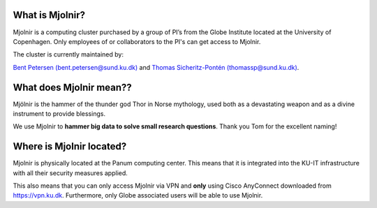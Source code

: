 What is Mjolnir?
=====

Mjolnir is a computing cluster purchased by a group of PI’s from the Globe Institute located at the University of Copenhagen. 
Only employees of or collaborators to the PI's can get access to Mjolnir.

The cluster is currently maintained by:

`Bent Petersen (bent.petersen@sund.ku.dk) <https://globe.ku.dk/staff-list/hologenomics/?id=271131&vis=medarbejder>`_ and `Thomas Sicheritz-Pontén (thomassp@sund.ku.dk) <https://globe.ku.dk/staff-list/hologenomics/?pure=en/persons/635914>`_.

What does Mjolnir mean??
=====

Mjölnir is the hammer of the thunder god Thor in Norse mythology, used both as a devastating weapon and as a divine instrument to provide blessings.

We use Mjolnir to **hammer big data to solve small research questions**. Thank you Tom for the excellent naming!

Where is Mjolnir located?
====
Mjolnir is physically located at the Panum computing center. This means that it is integrated into the KU-IT infrastructure with all their security measures applied.

This also means that you can only access Mjolnir via VPN and **only** using Cisco AnyConnect downloaded from https://vpn.ku.dk. Furthermore, only Globe associated users will be able to use Mjolnir.
